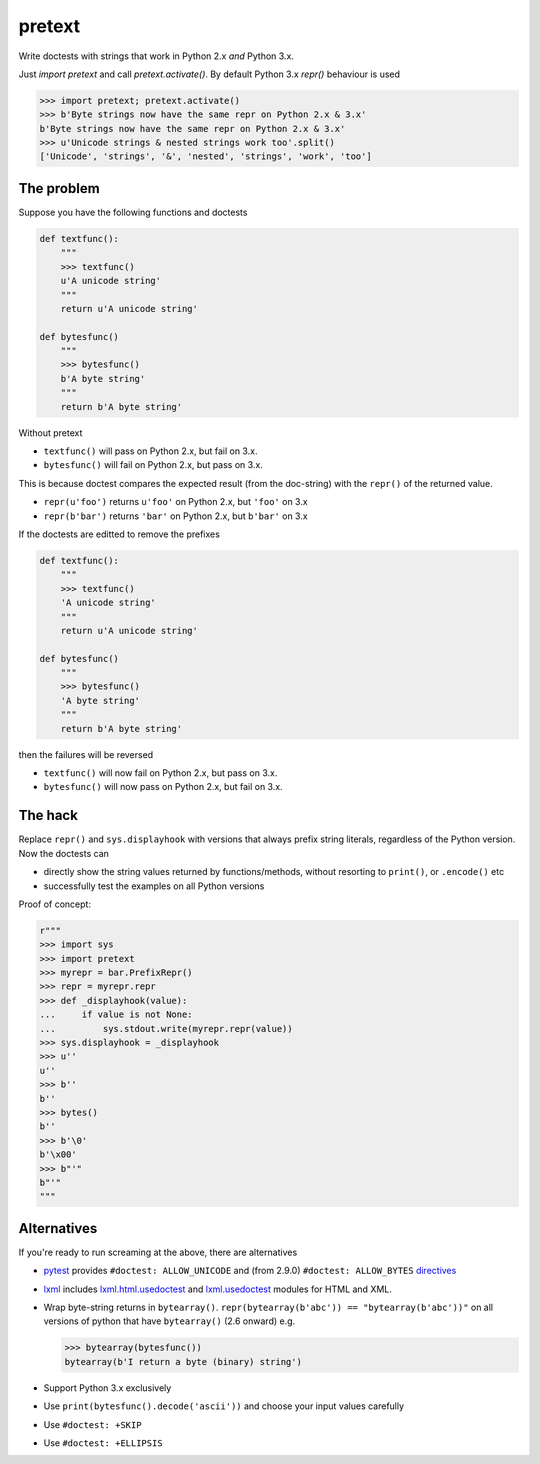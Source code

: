 pretext
=======

.. image:: https://travis-ci.org/moreati/b-prefix-all-the-doctests.svg
    :target: https://travis-ci.org/moreati/b-prefix-all-the-doctests

Write doctests with strings that work in Python 2.x *and* Python 3.x.

Just `import pretext` and call `pretext.activate()`. By default Python 3.x
`repr()` behaviour is used

.. code:: python

    >>> import pretext; pretext.activate()
    >>> b'Byte strings now have the same repr on Python 2.x & 3.x'
    b'Byte strings now have the same repr on Python 2.x & 3.x'
    >>> u'Unicode strings & nested strings work too'.split()
    ['Unicode', 'strings', '&', 'nested', 'strings', 'work', 'too']

The problem
-----------

Suppose you have the following functions and doctests

.. code:: python

    def textfunc():
        """
        >>> textfunc()
        u'A unicode string'
        """
        return u'A unicode string'

    def bytesfunc()
        """
        >>> bytesfunc()
        b'A byte string'
        """
        return b'A byte string'

Without pretext

- ``textfunc()`` will pass on Python 2.x, but fail on 3.x.
- ``bytesfunc()`` will fail on Python 2.x, but pass on 3.x.

This is because doctest compares the expected result (from the doc-string)
with the ``repr()`` of the returned value.

- ``repr(u'foo')`` returns ``u'foo'`` on Python 2.x, but ``'foo'`` on 3.x
- ``repr(b'bar')`` returns ``'bar'`` on Python 2.x, but ``b'bar'`` on 3.x

If the doctests are editted to remove the prefixes

.. code:: python

    def textfunc():
        """
        >>> textfunc()
        'A unicode string'
        """
        return u'A unicode string'

    def bytesfunc()
        """
        >>> bytesfunc()
        'A byte string'
        """
        return b'A byte string'

then the failures will be reversed

- ``textfunc()`` will now fail on Python 2.x, but pass on 3.x.
- ``bytesfunc()`` will now pass on Python 2.x, but fail on 3.x.

The hack
--------

Replace ``repr()`` and ``sys.displayhook`` with versions that always prefix
string literals, regardless of the Python version. Now the doctests can

- directly show the string values returned by functions/methods,
  without resorting to ``print()``, or ``.encode()`` etc
- successfully test the examples on all Python versions 

Proof of concept:

.. code:: python

    r"""
    >>> import sys
    >>> import pretext
    >>> myrepr = bar.PrefixRepr()
    >>> repr = myrepr.repr
    >>> def _displayhook(value):
    ...     if value is not None:
    ...         sys.stdout.write(myrepr.repr(value))
    >>> sys.displayhook = _displayhook
    >>> u''
    u''
    >>> b''
    b''
    >>> bytes()
    b''
    >>> b'\0'
    b'\x00'
    >>> b"'"
    b"'"
    """


Alternatives
------------

If you're ready to run screaming at the above, there are alternatives

- pytest_ provides ``#doctest: ALLOW_UNICODE`` and (from 2.9.0) ``#doctest: ALLOW_BYTES`` directives_

- `lxml`_ includes `lxml.html.usedoctest`_ and `lxml.usedoctest`_ modules for HTML and XML.

- Wrap byte-string returns in ``bytearray()``.
  ``repr(bytearray(b'abc')) == "bytearray(b'abc'))"`` on all versions of
  python that have ``bytearray()`` (2.6 onward) e.g.

  .. code:: python

       >>> bytearray(bytesfunc())
       bytearray(b'I return a byte (binary) string')

- Support Python 3.x exclusively
- Use ``print(bytesfunc().decode('ascii'))`` and choose your input values carefully
- Use ``#doctest: +SKIP``
- Use ``#doctest: +ELLIPSIS``

.. _pytest: http://pytest.org
.. _directives: http://pytest.org/latest/doctest.html
.. _lxml: https://pypi.python.org/pypi/lxml
.. _lxml.html.usedoctest: http://lxml.de/api/lxml.html.usedoctest-module.html
.. _lxml.usedoctest: http://lxml.de/api/lxml.usedoctest-module.html
